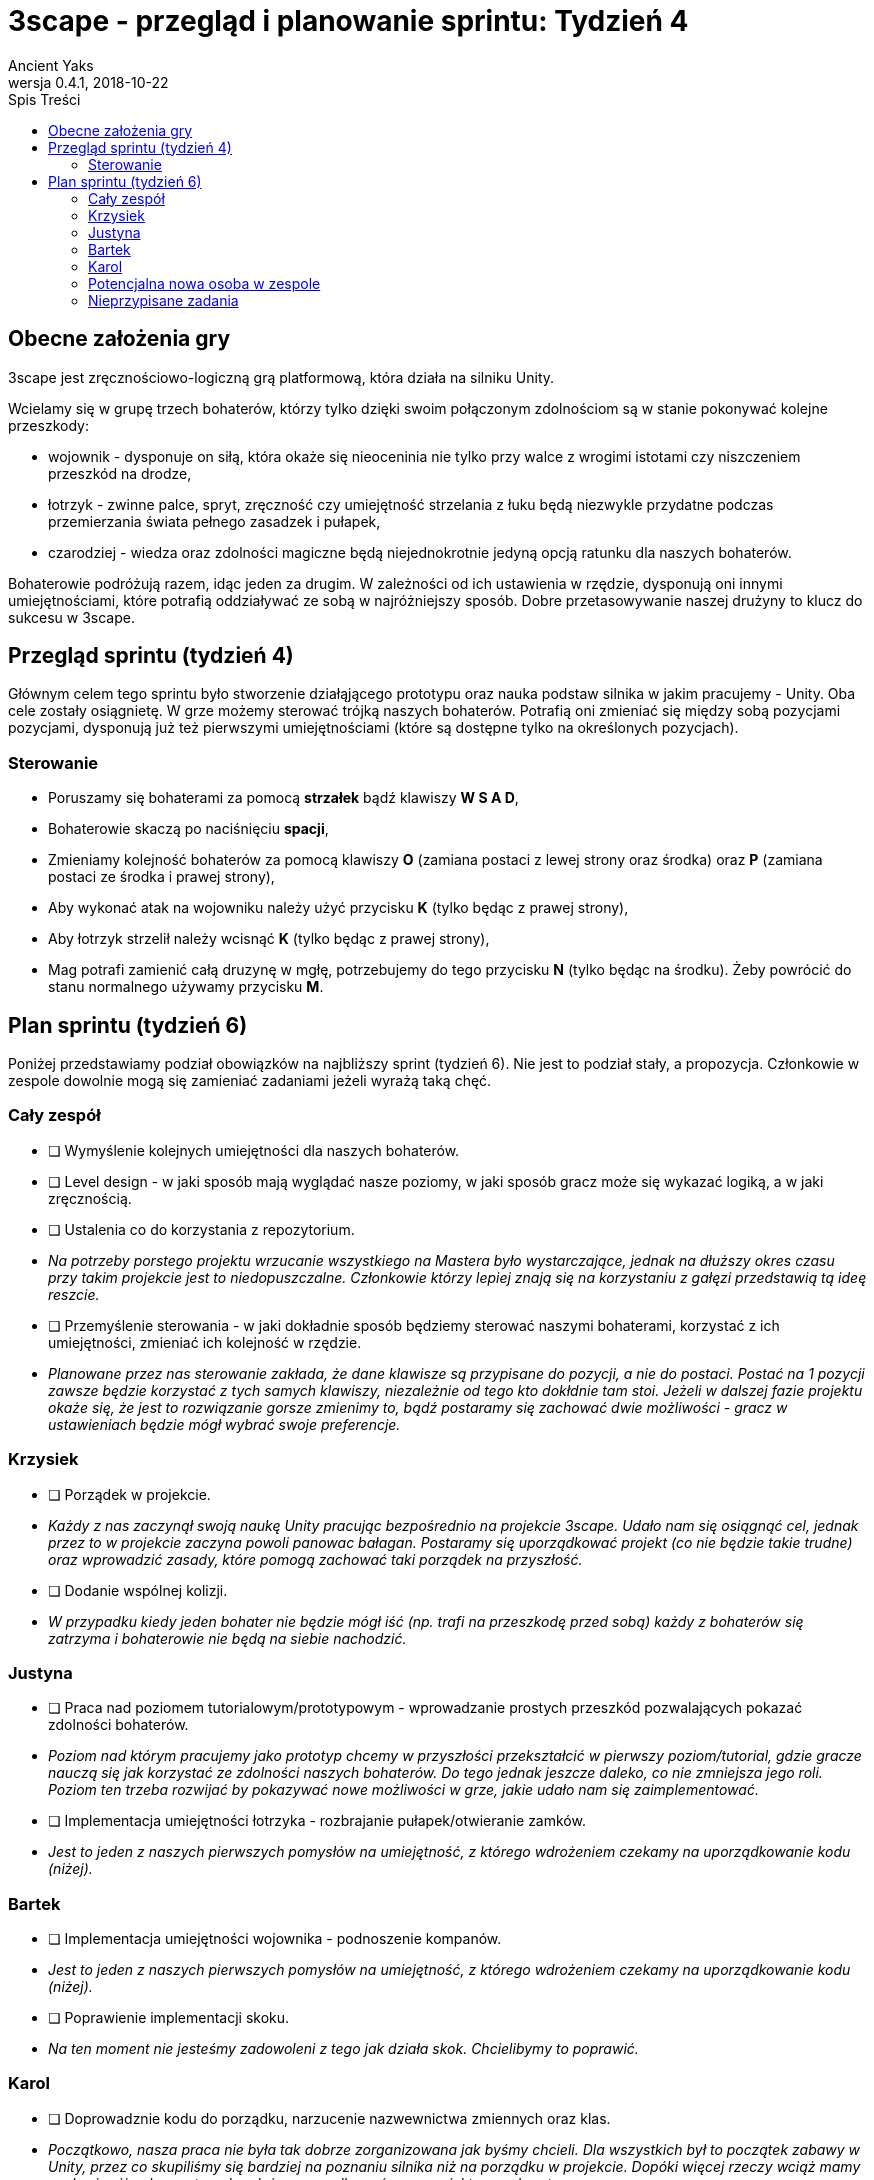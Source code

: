 = 3scape - przegląd i planowanie sprintu: *Tydzień 4*
Ancient Yaks
0.4.1, 2018-10-22
:toc:
:toc-title: Spis Treści
:version-label: Wersja
:icons: font

== Obecne założenia gry

3scape jest zręcznościowo-logiczną grą platformową, która działa na silniku Unity.

Wcielamy się w grupę trzech bohaterów, którzy tylko dzięki swoim połączonym zdolnościom są w stanie pokonywać kolejne przeszkody:

* wojownik - dysponuje on siłą, która okaże się nieoceninia nie tylko przy walce z wrogimi istotami czy niszczeniem przeszkód na drodze,
* łotrzyk - zwinne palce, spryt, zręczność czy umiejętność strzelania z łuku będą niezwykle przydatne podczas przemierzania świata pełnego zasadzek i pułapek, 
* czarodziej - wiedza oraz zdolności magiczne będą niejednokrotnie jedyną opcją ratunku dla naszych bohaterów.

Bohaterowie podróżują razem, idąc jeden za drugim. W zależności od ich ustawienia w rzędzie, dysponują oni innymi umiejętnościami, które potrafią oddziaływać ze sobą w najróżniejszy sposób. Dobre przetasowywanie naszej drużyny to klucz do sukcesu w 3scape.

<<<
== Przegląd sprintu (tydzień 4)

Głównym celem tego sprintu było stworzenie działąjącego prototypu oraz nauka podstaw silnika w jakim pracujemy - Unity. Oba cele zostały osiągnietę. W grze możemy sterować trójką naszych bohaterów. Potrafią oni zmieniać się między sobą pozycjami pozycjami, dysponują już też pierwszymi umiejętnościami (które są dostępne tylko na określonych pozycjach). 

=== Sterowanie

* Poruszamy się bohaterami za pomocą *strzałek* bądź klawiszy *W S A D*,
* Bohaterowie skaczą po naciśnięciu *spacji*,
* Zmieniamy kolejność bohaterów za pomocą klawiszy *O* (zamiana postaci z lewej strony oraz środka) oraz *P* (zamiana postaci ze środka i prawej strony),
* Aby wykonać atak na wojowniku należy użyć przycisku *K* (tylko będąc z prawej strony),
* Aby łotrzyk strzelił należy wcisnąć *K* (tylko będąc z prawej strony),
* Mag potrafi zamienić całą druzynę w mgłę, potrzebujemy do tego przycisku *N* (tylko będąc na środku). Żeby powrócić do stanu normalnego używamy przycisku *M*.

<<<
== Plan sprintu (tydzień 6)

Poniżej przedstawiamy podział obowiązków na najbliższy sprint (tydzień 6). Nie jest to podział stały, a propozycja. Członkowie w zespole dowolnie mogą się zamieniać zadaniami jeżeli wyrażą taką chęć.

=== Cały zespół

* [ ] Wymyślenie kolejnych umiejętności dla naszych bohaterów.
* [ ] Level design - w jaki sposób mają wyglądać nasze poziomy, w jaki sposób gracz może się wykazać logiką, a w jaki zręcznością.
* [ ] Ustalenia co do korzystania z repozytorium.
*     _Na potrzeby porstego projektu wrzucanie wszystkiego na Mastera było wystarczające, jednak na dłuższy okres czasu przy takim projekcie jest to niedopuszczalne. Członkowie którzy lepiej znają się na korzystaniu z gałęzi przedstawią tą ideę reszcie._
* [ ] Przemyślenie sterowania - w jaki dokładnie sposób będziemy sterować naszymi bohaterami, korzystać z ich umiejętności, zmieniać ich kolejność w rzędzie.
*     _Planowane przez nas sterowanie zakłada, że dane klawisze są przypisane do pozycji, a nie do postaci. Postać na 1 pozycji zawsze będzie korzystać z tych samych klawiszy, niezależnie od tego kto dokłdnie tam stoi. Jeżeli w dalszej fazie projektu okaże się, że jest to rozwiązanie gorsze zmienimy to, bądź postaramy się zachować dwie możliwości - gracz w ustawieniach będzie mógł wybrać swoje preferencje._

=== Krzysiek

* [ ] Porządek w projekcie.
*     _Każdy z nas zaczynął swoją naukę Unity pracując bezpośrednio na projekcie 3scape. Udało nam się osiągnąć cel, jednak przez to w projekcie zaczyna powoli panowac bałagan. Postaramy się uporządkować projekt (co nie będzie takie trudne) oraz wprowadzić zasady, które pomogą zachować taki porządek na przyszłość._
* [ ] Dodanie wspólnej kolizji.
*     _W przypadku kiedy jeden bohater nie będzie mógł iść (np. trafi na przeszkodę przed sobą) każdy z bohaterów się zatrzyma i bohaterowie nie będą na siebie nachodzić._


=== Justyna

* [ ] Praca nad poziomem tutorialowym/prototypowym - wprowadzanie prostych przeszkód pozwalających pokazać zdolności bohaterów.
*     _Poziom nad którym pracujemy jako prototyp chcemy w przyszłości przekształcić w pierwszy poziom/tutorial, gdzie gracze nauczą się jak korzystać ze zdolności naszych bohaterów. Do tego jednak jeszcze daleko, co nie zmniejsza jego roli. Poziom ten trzeba rozwijać by pokazywać nowe możliwości w grze, jakie udało nam się zaimplementować._ 
* [ ] Implementacja umiejętności łotrzyka - rozbrajanie pułapek/otwieranie zamków.
*     _Jest to jeden z naszych pierwszych pomysłów na umiejętność, z którego wdrożeniem czekamy na uporządkowanie kodu (niżej)._ 

=== Bartek

* [ ] Implementacja umiejętności wojownika - podnoszenie kompanów.
*     _Jest to jeden z naszych pierwszych pomysłów na umiejętność, z którego wdrożeniem czekamy na uporządkowanie kodu (niżej)._ 
* [ ] Poprawienie implementacji skoku.
*     _Na ten moment nie jesteśmy zadowoleni z tego jak działa skok. Chcielibymy to poprawić._ 

=== Karol

* [ ] Doprowadznie kodu do porządku, narzucenie nazwewnictwa zmiennych oraz klas.
*     _Początkowo, nasza praca nie była tak dobrze zorganizowana jak byśmy chcieli. Dla wszystkich był to początek zabawy w Unity, przez co skupiliśmy się bardziej na poznaniu silnika niż na porządku w projekcie. Dopóki więcej rzeczy wciąż mamy w głowie niż w komputerach należy uporządkować nasz projekt oraz skrypty._
* [ ] Implementacja umiejętności maga - ochronne pole.
*     _Jest to jeden z naszych pierwszych pomysłów na umiejętność, z którego wdrożeniem czekamy na uporządkowanie kodu (niżej)._
* [ ] Przygotowanie kolejnej wersji dokumentu, który pozwoli zobaczyć jak przebiegała praca w sprincie i jakie mamy dalej założenia.

=== Potencjalna nowa osoba w zespole

* [ ] Przedstawienie swojej opini dotyczącej planowanych mechanik w grze oraz sugestii dotyczących ich rozwoju.
*     _Nowa osoba pozwoli wprowadzić swieżość do zespołu. Niewykorzystane pomysły w swojej poprzedniej grze będzie mogła przenieść do nowej produkcji, a swoją dozę kreatywności wykorzystać w zupełnie innych realiach. Ważne jest dla nas, by poznać opinię dotyczącą tego co już jest w grze i co planujemy do niej dodać._
* [ ] Implementacja umiejętności, którą uznamy za najpotrzebniejszą w tym momencie.
*     _Po burzy mózgów na pewno uda nam się wymyślić nowe umiejętności. Najważniejsza z nich zostanie zaimplementowa przez nowego członka (lub osobę, która boryka się z problemem zbyt dużej ilości wolnego czasu)._

=== Nieprzypisane zadania

Tutaj są zadania, którymi będzie się można zająć, jeżeli nasza estymata okazała się niedopowiednia i ktoś ma za dużo wolnego czasu.

* [ ] Poprawa modelów postaci w grze.
*     _W tym momencie nie przejmujemy się dokładnym wyglądem naszej produkcji. O ile gra nie musi być ładna, tak wypadałoby by modele (oraz ich animacje) zachowywały się w taki sam sposób, pasowały do swoich colliderów, nie działąły z opóźnieniem czy demonstowały to co robią._ 
* [ ] Implementacja umiejętności, którą uznamy za najpotrzebniejszą w tym momencie.
*     _Po burzy mózgów na pewno uda nam się wymyślić nowe umiejętności. Najważniejsza z nich zostanie zaimplementowa przez nowego członka (lub osobę, która boryka się z problemem zbyt dużej ilości wolnego czasu)._
* [ ] Menu gry.

==== Dodatkowe zadania

Tutaj wypisaliśmy rzeczy, które kiedyś koniecznie chcemy wprowadzić do gry, jednak ciężko powiedzieć kiedy uda nam się nimi zająć.

* [ ] Pasek umiejętności bohaterów.
*     _W zależności od pozycji danego bohatera w rzędzie, dysponuje on innymi umiejętnościami. By ułatwić rozgrywkę, w dolnej części ekranu będzie wyświetlony pasek z ikonami umiejętności dla każdego bohatera. Gracz zarówno będzie miał podpowiedź do jakich umiejętności w tym momencie ma dostęp, oraz jaki klawisz pozwala skorzystać z jakiej umiejętności._
* [ ] Fabuła gry.